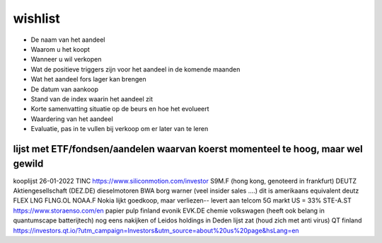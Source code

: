 ============================
wishlist
============================

- De naam van het aandeel
- Waarom u het koopt
- Wanneer u wil verkopen
- Wat de positieve triggers zijn voor het aandeel in de komende maanden
- Wat het aandeel fors lager kan brengen
- De datum van aankoop
- Stand van de index waarin het aandeel zit
- Korte samenvatting situatie op de beurs en hoe het evolueert
- Waardering van het aandeel
- Evaluatie, pas in te vullen bij verkoop om er later van te leren








lijst met ETF/fondsen/aandelen  waarvan koerst momenteel te hoog, maar wel gewild
---------------------------------------------------------------------------------


kooplijst 26-01-2022
TINC
https://www.siliconmotion.com/investor S9M.F (hong kong, genoteerd in frankfurt)
DEUTZ Aktiengesellschaft (DEZ.DE) dieselmotoren
BWA borg warner (veel insider sales ....) dit is amerikaans equivalent deutz
FLEX LNG FLNG.OL
NOAA.F Nokia  lijkt goedkoop, maar verliezen-- levert aan telcom 5G markt US = 33%
STE-A.ST https://www.storaenso.com/en papier pulp finland
evonik EVK.DE  chemie
volkswagen (heeft ook belang in quantumscape batterijtech)
nog eens nakijken of Leidos holdings in Deden lijst zat (houd zich met anti virus)
QT finland 
https://investors.qt.io/?utm_campaign=Investors&utm_source=about%20us%20page&hsLang=en
